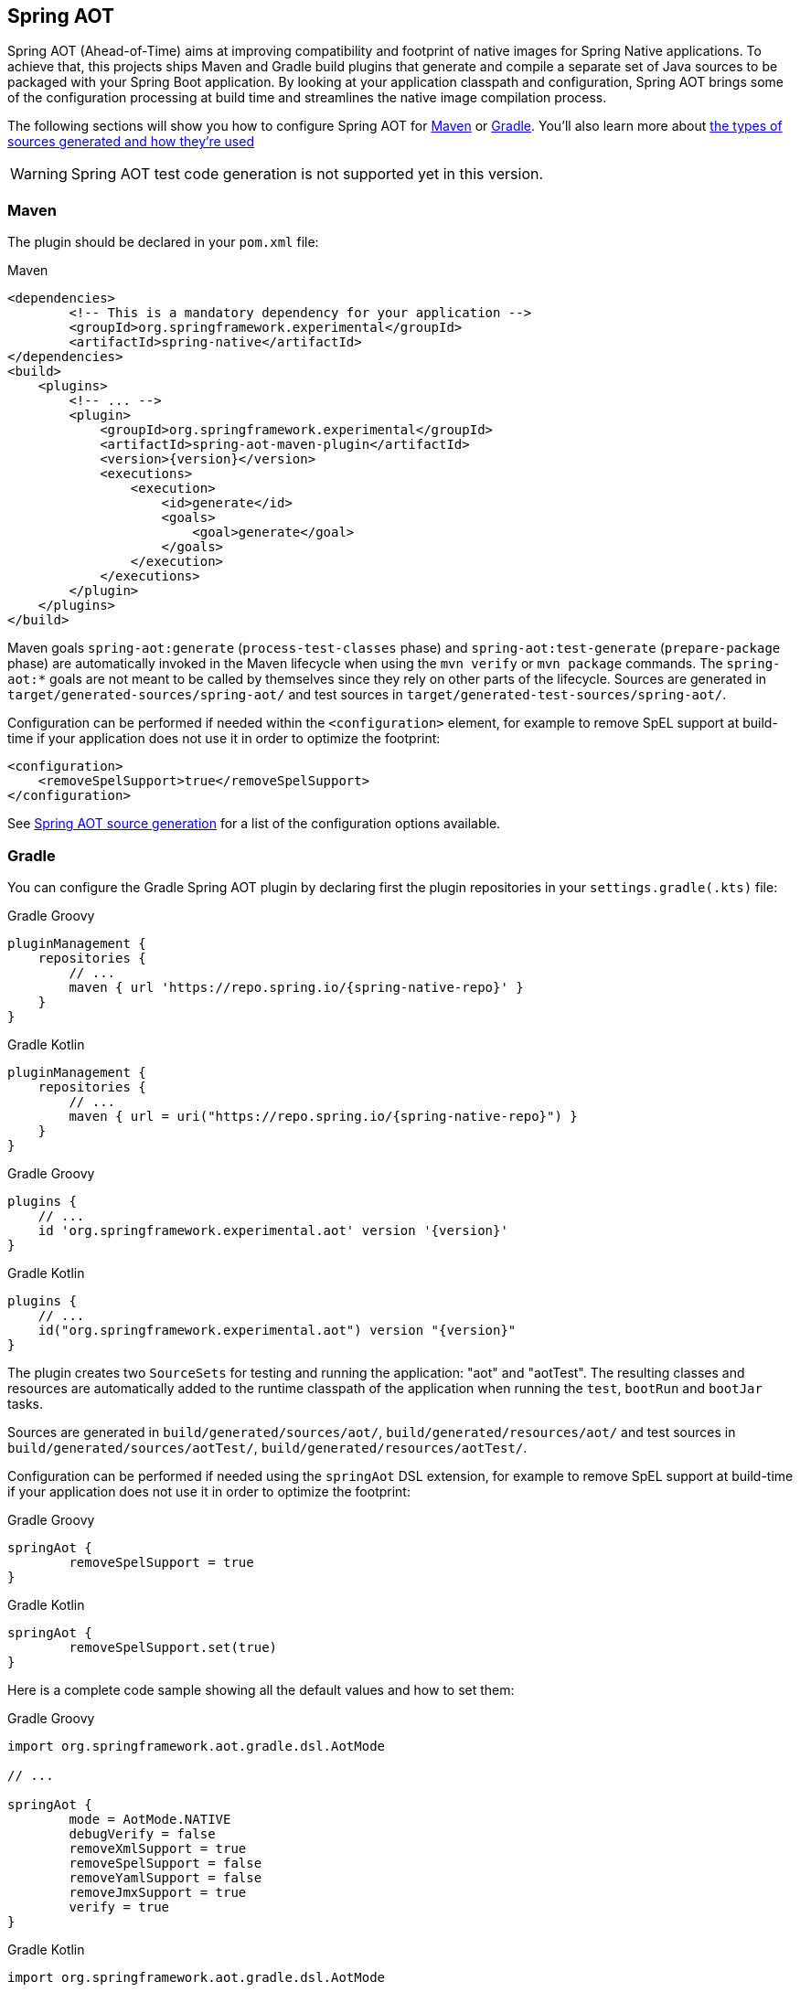 [[spring-aot]]
== Spring AOT

Spring AOT (Ahead-of-Time) aims at improving compatibility and footprint of native images for Spring Native applications.
To achieve that, this projects ships Maven and Gradle build plugins that generate and compile a separate set of Java sources to be packaged with your Spring Boot application.
By looking at your application classpath and configuration, Spring AOT brings some of the configuration processing at build time and streamlines the native image compilation process.

The following sections will show you how to configure Spring AOT for <<spring-aot-maven,Maven>> or <<spring-aot-gradle,Gradle>>.
You'll also learn more about <<spring-aot-modes,the types of sources generated and how they're used>>

WARNING: Spring AOT test code generation is not supported yet in this version.

[[spring-aot-maven]]
=== Maven

The plugin should be declared in your `pom.xml` file:

[source,xml,subs="attributes,verbatim"]
.Maven
----
<dependencies>
	<!-- This is a mandatory dependency for your application -->
	<groupId>org.springframework.experimental</groupId>
	<artifactId>spring-native</artifactId>
</dependencies>
<build>
    <plugins>
        <!-- ... -->
        <plugin>
            <groupId>org.springframework.experimental</groupId>
            <artifactId>spring-aot-maven-plugin</artifactId>
            <version>{version}</version>
            <executions>
                <execution>
                    <id>generate</id>
                    <goals>
                        <goal>generate</goal>
                    </goals>
                </execution>
            </executions>
        </plugin>
    </plugins>
</build>
----

Maven goals `spring-aot:generate` (`process-test-classes` phase) and `spring-aot:test-generate` (`prepare-package` phase) are automatically invoked in the Maven lifecycle when using the `mvn verify` or `mvn package` commands.
The `spring-aot:*` goals are not meant to be called by themselves since they rely on other parts of the lifecycle.
Sources are generated in `target/generated-sources/spring-aot/` and test sources in `target/generated-test-sources/spring-aot/`.

Configuration can be performed if needed within the `<configuration>` element, for example to remove SpEL support at build-time if your application does not use it in order to optimize the footprint:

[source,xml,subs="attributes,verbatim"]
----
<configuration>
    <removeSpelSupport>true</removeSpelSupport>
</configuration>
----

See <<spring-aot-configuration>> for a list of the configuration options available.



[[spring-aot-gradle]]
=== Gradle

You can configure the Gradle Spring AOT plugin by declaring first the plugin repositories in your `settings.gradle(.kts)` file:

[source,groovy,subs="attributes,verbatim",role="primary"]
.Gradle Groovy
----
pluginManagement {
    repositories {
        // ...
        maven { url 'https://repo.spring.io/{spring-native-repo}' }
    }
}
----
[source,Kotlin,subs="attributes,verbatim",role="secondary"]
.Gradle Kotlin
----
pluginManagement {
    repositories {
        // ...
        maven { url = uri("https://repo.spring.io/{spring-native-repo}") }
    }
}
----

[source,groovy,subs="attributes,verbatim",role="primary"]
.Gradle Groovy
----
plugins {
    // ...
    id 'org.springframework.experimental.aot' version '{version}'
}
----
[source,Kotlin,subs="attributes,verbatim",role="secondary"]
.Gradle Kotlin
----
plugins {
    // ...
    id("org.springframework.experimental.aot") version "{version}"
}
----

The plugin creates two `SourceSets` for testing and running the application: "aot" and "aotTest".
The resulting classes and resources are automatically added to the runtime classpath of the application when running the `test`, `bootRun` and `bootJar` tasks.

Sources are generated in `build/generated/sources/aot/`, `build/generated/resources/aot/` and test sources in `build/generated/sources/aotTest/`, `build/generated/resources/aotTest/`.

Configuration can be performed if needed using the `springAot` DSL extension, for example to remove SpEL support at build-time if your application does not use it in order to optimize the footprint:

[source,groovy,subs="attributes,verbatim",role="primary"]
.Gradle Groovy
----
springAot {
	removeSpelSupport = true
}
----
[source,Kotlin,subs="attributes,verbatim",role="secondary"]
.Gradle Kotlin
----
springAot {
	removeSpelSupport.set(true)
}
----

Here is a complete code sample showing all the default values and how to set them:

[source,groovy,subs="attributes,verbatim",role="primary"]
.Gradle Groovy
----
import org.springframework.aot.gradle.dsl.AotMode

// ...

springAot {
	mode = AotMode.NATIVE
	debugVerify = false
	removeXmlSupport = true
	removeSpelSupport = false
	removeYamlSupport = false
	removeJmxSupport = true
	verify = true
}
----
[source,Kotlin,subs="attributes,verbatim",role="secondary"]
.Gradle Kotlin
----
import org.springframework.aot.gradle.dsl.AotMode

// ...

springAot {
	mode.set(AotMode.NATIVE)
	debugVerify.set(false)
	removeXmlSupport.set(true)
	removeSpelSupport.set(false)
	removeYamlSupport.set(false)
	removeJmxSupport.set(true)
	verify.set(true)
}
----

NOTE: The non-idomatic `property.set(...)` syntax in the Gradle Kotlin DSL is due to https://github.com/gradle/gradle/issues/9268[gradle#9268], feel free to vote for this issue.

See <<spring-aot-configuration>> for more details on the configuration options.



[[spring-aot-configuration]]
=== Spring AOT source generation

The Spring AOT plugins allow you to express opinions about the source generation process.
Here are all the options available:

* `mode` switches how much configuration the plugin actually provides to the native image compiler:
** `native` (default) generates AOT Spring factories, application context bootstrap, native configuration, native-image.properties as well as substitutions.
** `native-agent` is designed to be used with the configuration generated by the tracing agent. Generates AOT Spring factories, application context bootstrap, native-image.properties as well as substitutions.

* *`removeXmlSupport` is set to `true` by default to optimize the footprint, setting it to `false` restores Spring XML support (XML converters, codecs and XML application context support).*

* `removeSpelSupport` is set to `false` by default, setting it to `true` removes Spring SpEL support to optimize the footprint (should be used only on applications not requiring SpEL).

* `removeYamlSupport` is set to `false` by default, setting it to `true` removes Spring Boot Yaml support to optimize the footprint.

* *`removeJmxSupport` is set to `true` by default to optimize the footprint, setting it to `false` restores Spring Boot JMX support.*

* `verify` is set to `true` by default and perform some automated verification to ensure your application is native compliant, setting it to `false` switches off the verifications.

* `debugVerify` is set to `false` by default and enables verification debug when set to `true`.

* `mainClass` allows to specify a main class, useful when multiple ones are present.

==== Debugging the source generation

The Spring AOT plugins spawns a new process to perform the source generation.
To remote debug this process, you can set a debug System property on the command line; then, the source generation process launches with a listener accepting a remote debugger on port `8000` for Maven or `5005` for Gradle.

[source,bash,role="primary"]
.Maven
----
$ # use the port 8000 by default
$ mvn -Pnative spring-aot:generate -Dspring.aot.debug=true
$ # configure custom debug options
$ mvn -Pnative spring-aot:generate -Dspring.aot.debug=-agentlib:jdwp=transport=dt_socket,server=y,suspend=y,address=8000
$ mvn -Pnative spring-aot:generate -Dspring.aot.debug="-Xdebug -Xrunjdwp:transport=dt_socket,server=y,suspend=y,address=9000 -Xnoagent"
----
[source,bash,role="secondary"]
.Gradle
----
$ # use the port 5005 by default
$ ./gradlew generateAot -Dspring.aot.debug=true
$ # configure a custom port
$ ./gradlew generateAot -Dspring.aot.debug=true -Dspring.aot.debug.port=9000
----


[[spring-aot-modes]]
=== AOT Modes

The generated sources are automatically used by the native image compilation, but are not used by default when running your application with a JVM.
This means that running the application or its tests from the IDE or the command line will not involve those classes.

Any application using Spring AOT can use the `springAot` System property in order to use the AOT classes with a regular JVM.
This is mainly useful for debugging purposes in case of issues during native image generation.

You can set such a property when running an executable Jar from the command line:

[source,bash,subs="attributes,verbatim"]
----
java -DspringAot=true -jar myapplication-0.0.1-SNAPSHOT.jar
----

When running an application with the https://docs.spring.io/spring-boot/docs/current/gradle-plugin/reference/htmlsingle/#running-your-application-passing-system-properties[Spring Boot Gradle plugin]:

[source,bash,subs="attributes,verbatim"]
----
./gradlew bootRun -PspringAot=true
./gradlew check -PspringAot=true
----

Or configure the Spring Boot Maven plugin for `./mvnw spring-boot:run`:

[source,xml,subs="attributes,verbatim"]
----
      <plugin>
        <groupId>org.springframework.boot</groupId>
        <artifactId>spring-boot-maven-plugin</artifactId>
        <configuration>
          <!-- ... -->
          <systemPropertyVariables>
            <springAot>true</springAot>
          </systemPropertyVariables>
        </configuration>
      </plugin>
----
